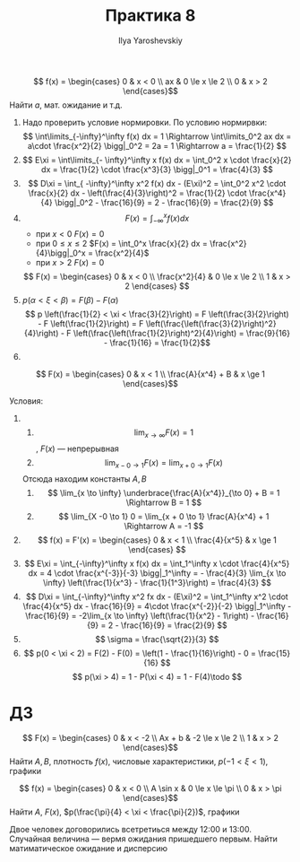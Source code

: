 #+LATEX_CLASS: general
#+TITLE: Практика 8
#+AUTHOR: Ilya Yaroshevskiy

#+begin_task org
\[ f(x) = \begin{cases}
0 & x < 0 \\
ax & 0 \le x \le 2 \\
0 & x > 2
\end{cases}\]
Найти \(a\), мат. ожидание и т.д.
#+end_task
#+begin_solution org
1) Надо проверить условие нормировки. По условию нормирвки:
  \[ \int\limits_{-\infty}^\infty f(x) dx = 1 \Rightarrow \int\limits_0^2 ax dx = a\cdot \frac{x^2}{2} \bigg|_0^2 = 2a = 1 \Rightarrow a = \frac{1}{2}  \]
2) \[ E\xi = \int\limits_{- \infty}^\infty x f(x) dx = \int_0^2 x \cdot \frac{x}{2} dx = \frac{1}{2} \cdot \frac{x^3}{3} \bigg|_0^1 = \frac{4}{3} \]
3) \[ D\xi = \int_{ -\infty}^\infty x^2 f(x) dx - (E\xi)^2 = \int_0^2 x^2 \cdot \frac{x}{2} dx  - \left(\frac{4}{3}\right)^2 = \frac{1}{2} \cdot \frac{x^4}{4} \bigg|_0^2 - \frac{16}{9} = 2 - \frac{16}{9} = \frac{2}{9} \]
4) \[ F(x) = \int_{- \infty}^x f(x) dx \]
   - при \(x < 0\) \(F(x) = 0\)
   - при \( 0 \le x \le 2\) \(F(x) = \int_0^x \frac{x}{2} dx = \frac{x^2}{4}\bigg|_0^x = \frac{x^2}{4}\)
   - при \(x > 2\) \(F(x) = 0\)
   \[ F(x) = \begin{cases}
   0 & x < 0 \\
   \frac{x^2}{4} & 0 \le x \le 2 \\
   1 & x > 2
   \end{cases} \]
5) \( p(\alpha < \xi < \beta) = F(\beta) - F(\alpha) \)
   \[ p \left(\frac{1}{2} < \xi < \frac{3}{2}\right) = F \left(\frac{3}{2}\right)  - F \left(\frac{1}{2}\right) = F \left(\frac{\left(\frac{3}{2}\right)^2}{4}\right) - F \left(\frac{\left(\frac{1}{2}\right)^2}{4}\right) = \frac{9}{16} - \frac{1}{16} = \frac{1}{2}\]
6) 
   #+ATTR_LATEX: :scale 0.3
   [[file:8_1.png]]
#+end_solution
#+begin_task org
\[ F(x) = \begin{cases}
0 & x < 1 \\
\frac{A}{x^4} + B & x \ge 1
\end{cases}\]
#+end_task
#+begin_task org
Условия:
1. 
   1. \[ \lim_{x \to \infty} F(x) = 1 \], \(F(x)\) --- непрерывная
   2. \[ \lim_{x - 0 \to 1} F(x) = \lim_{x + 0 \to 1} F(x) \]
   Отсюда находим константы \(A, B\)
   1. \[ \lim_{x \to \infty} \underbrace{\frac{A}{x^4}}_{\to 0} + B = 1 \Rightarrow B = 1 \]
   2. \[ \lim_{X -0 \to 1} 0 = \lim_{x + 0 \to 1} \frac{A}{x^4} + 1 \Rightarrow A = -1 \]
2. \[ f(x) = F'(x) = \begin{cases}
   0 & x < 1 \\
   \frac{4}{x^5} & x \ge 1
   \end{cases} \]
3. \[ E\xi = \int_{-\infty}^\infty  x f(x) dx = \int_1^\infty x \cdot \frac{4}{x^5} dx = 4 \cdot \frac{x^{-3}}{-3} \bigg|_1^\infty = - \frac{4}{3} \lim_{x \to \infty} \left(\frac{1}{x^3} - \frac{1}{1^3}\right) = \frac{4}{3}  \]
4. \[ D\xi = \int_{-\infty}^\infty x^2 fx dx - (E\xi)^2 = \int_1^\infty x^2 \cdot \frac{4}{x^5} dx - \frac{16}{9} = 4\cdot \frac{x^{-2}}{-2} \bigg|_1^\infty - \frac{16}{9} = -2\lim_{x \to \infty} \left(\frac{1}{x^2} - 1\right) - \frac{16}{9} = 2 - \frac{16}{9} = \frac{2}{9} \]
5. \[ \sigma = \frac{\sqrt{2}}{3} \]
6. \[ p(0 < \xi < 2) = F(2) - F(0) = \left(1 - \frac{1}{16}\right) - 0 = \frac{15}{16} \]
   \[ p(\xi > 4) = 1 - P(\xi < 4) = 1 - F(4)\todo \]
#+end_task
* ДЗ
#+begin_task org
\[ F(x) = \begin{cases}
0 & x < -2 \\
Ax + b & -2 \le x \le 2 \\
1 & x > 2
\end{cases}\]
Найти \(A, B\),  плотность \(f(x)\), числовые характеристики, \(p(-1 < \xi < 1)\), графики
#+end_task
#+begin_task org
\[ f(x) = \begin{cases}
0 & x < 0 \\
A \sin x & 0 \le x \le \pi \\
0 & x > \pi
\end{cases}\]
Найти \(A\), \(F(x)\), \(p(\frac{\pi}{4} < \xi < \frac{\pi}{2})\), графики
#+end_task
#+begin_task org
Двое человек договорились всетретиься между 12:00 и 13:00. Случайная
величина --- вермя ожидания пришедшего первым. Найти матиматическое
ожидание и дисперсию
#+end_task
